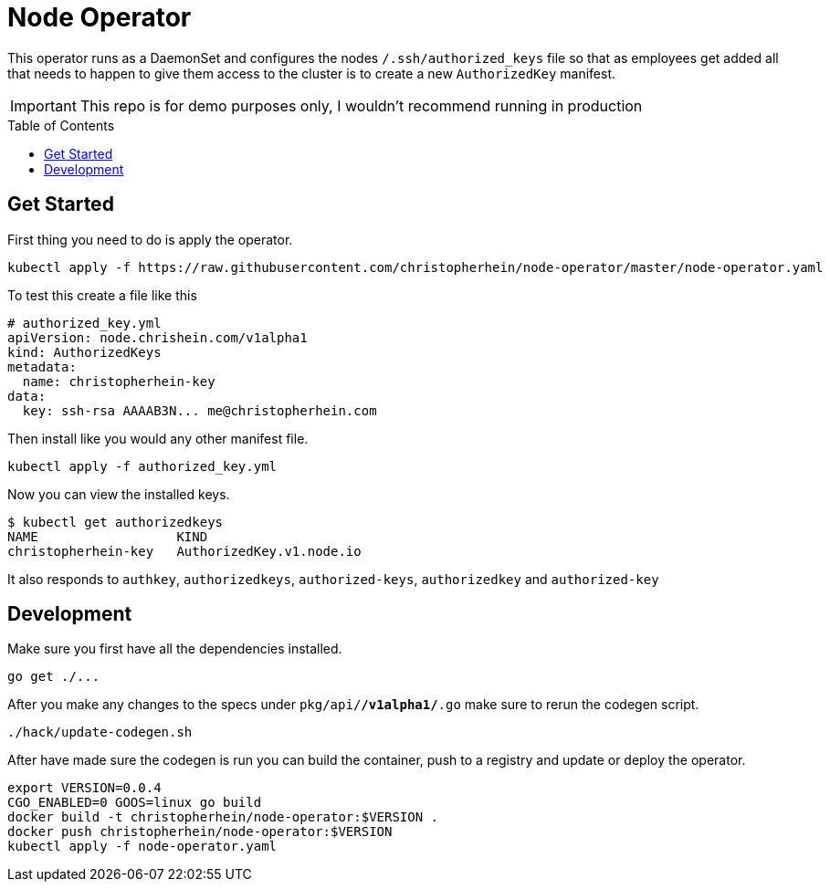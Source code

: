 = Node Operator
ifdef::env-github[]
:tip-caption: :bulb:
:note-caption: :information_source:
:important-caption: :heavy_exclamation_mark:
:caution-caption: :fire:
:warning-caption: :warning:
endif::[]
:toc:
:toc-placement!:


This operator runs as a DaemonSet and configures the nodes
`/.ssh/authorized_keys` file so that as employees get added all that needs to
happen to give them access to the cluster is to create a new `AuthorizedKey`
manifest.

IMPORTANT: This repo is for demo purposes only, I wouldn't recommend running in production

toc::[]

== Get Started

First thing you need to do is apply the operator.

[source,shell]
----
kubectl apply -f https://raw.githubusercontent.com/christopherhein/node-operator/master/node-operator.yaml
----

To test this create a file like this

[source,yaml]
----
# authorized_key.yml
apiVersion: node.chrishein.com/v1alpha1
kind: AuthorizedKeys
metadata:
  name: christopherhein-key
data:
  key: ssh-rsa AAAAB3N... me@christopherhein.com
----

Then install like you would any other manifest file.

[source,shell]
----
kubectl apply -f authorized_key.yml
----

Now you can view the installed keys.

[source,shell]
----
$ kubectl get authorizedkeys
NAME                  KIND
christopherhein-key   AuthorizedKey.v1.node.io
----

It also responds to `authkey`, `authorizedkeys`, `authorized-keys`,
`authorizedkey` and `authorized-key`

== Development

Make sure you first have all the dependencies installed.

[source,shell]
----
go get ./...
----

After you make any changes to the specs under `pkg/api/*/v1alpha1/*.go` make
sure to rerun the codegen script.

[source,shell]
----
./hack/update-codegen.sh
----

After have made sure the codegen is run you can build the container, push to a
registry and update or deploy the operator.

[source,shell]
----
export VERSION=0.0.4
CGO_ENABLED=0 GOOS=linux go build
docker build -t christopherhein/node-operator:$VERSION .
docker push christopherhein/node-operator:$VERSION
kubectl apply -f node-operator.yaml
----

